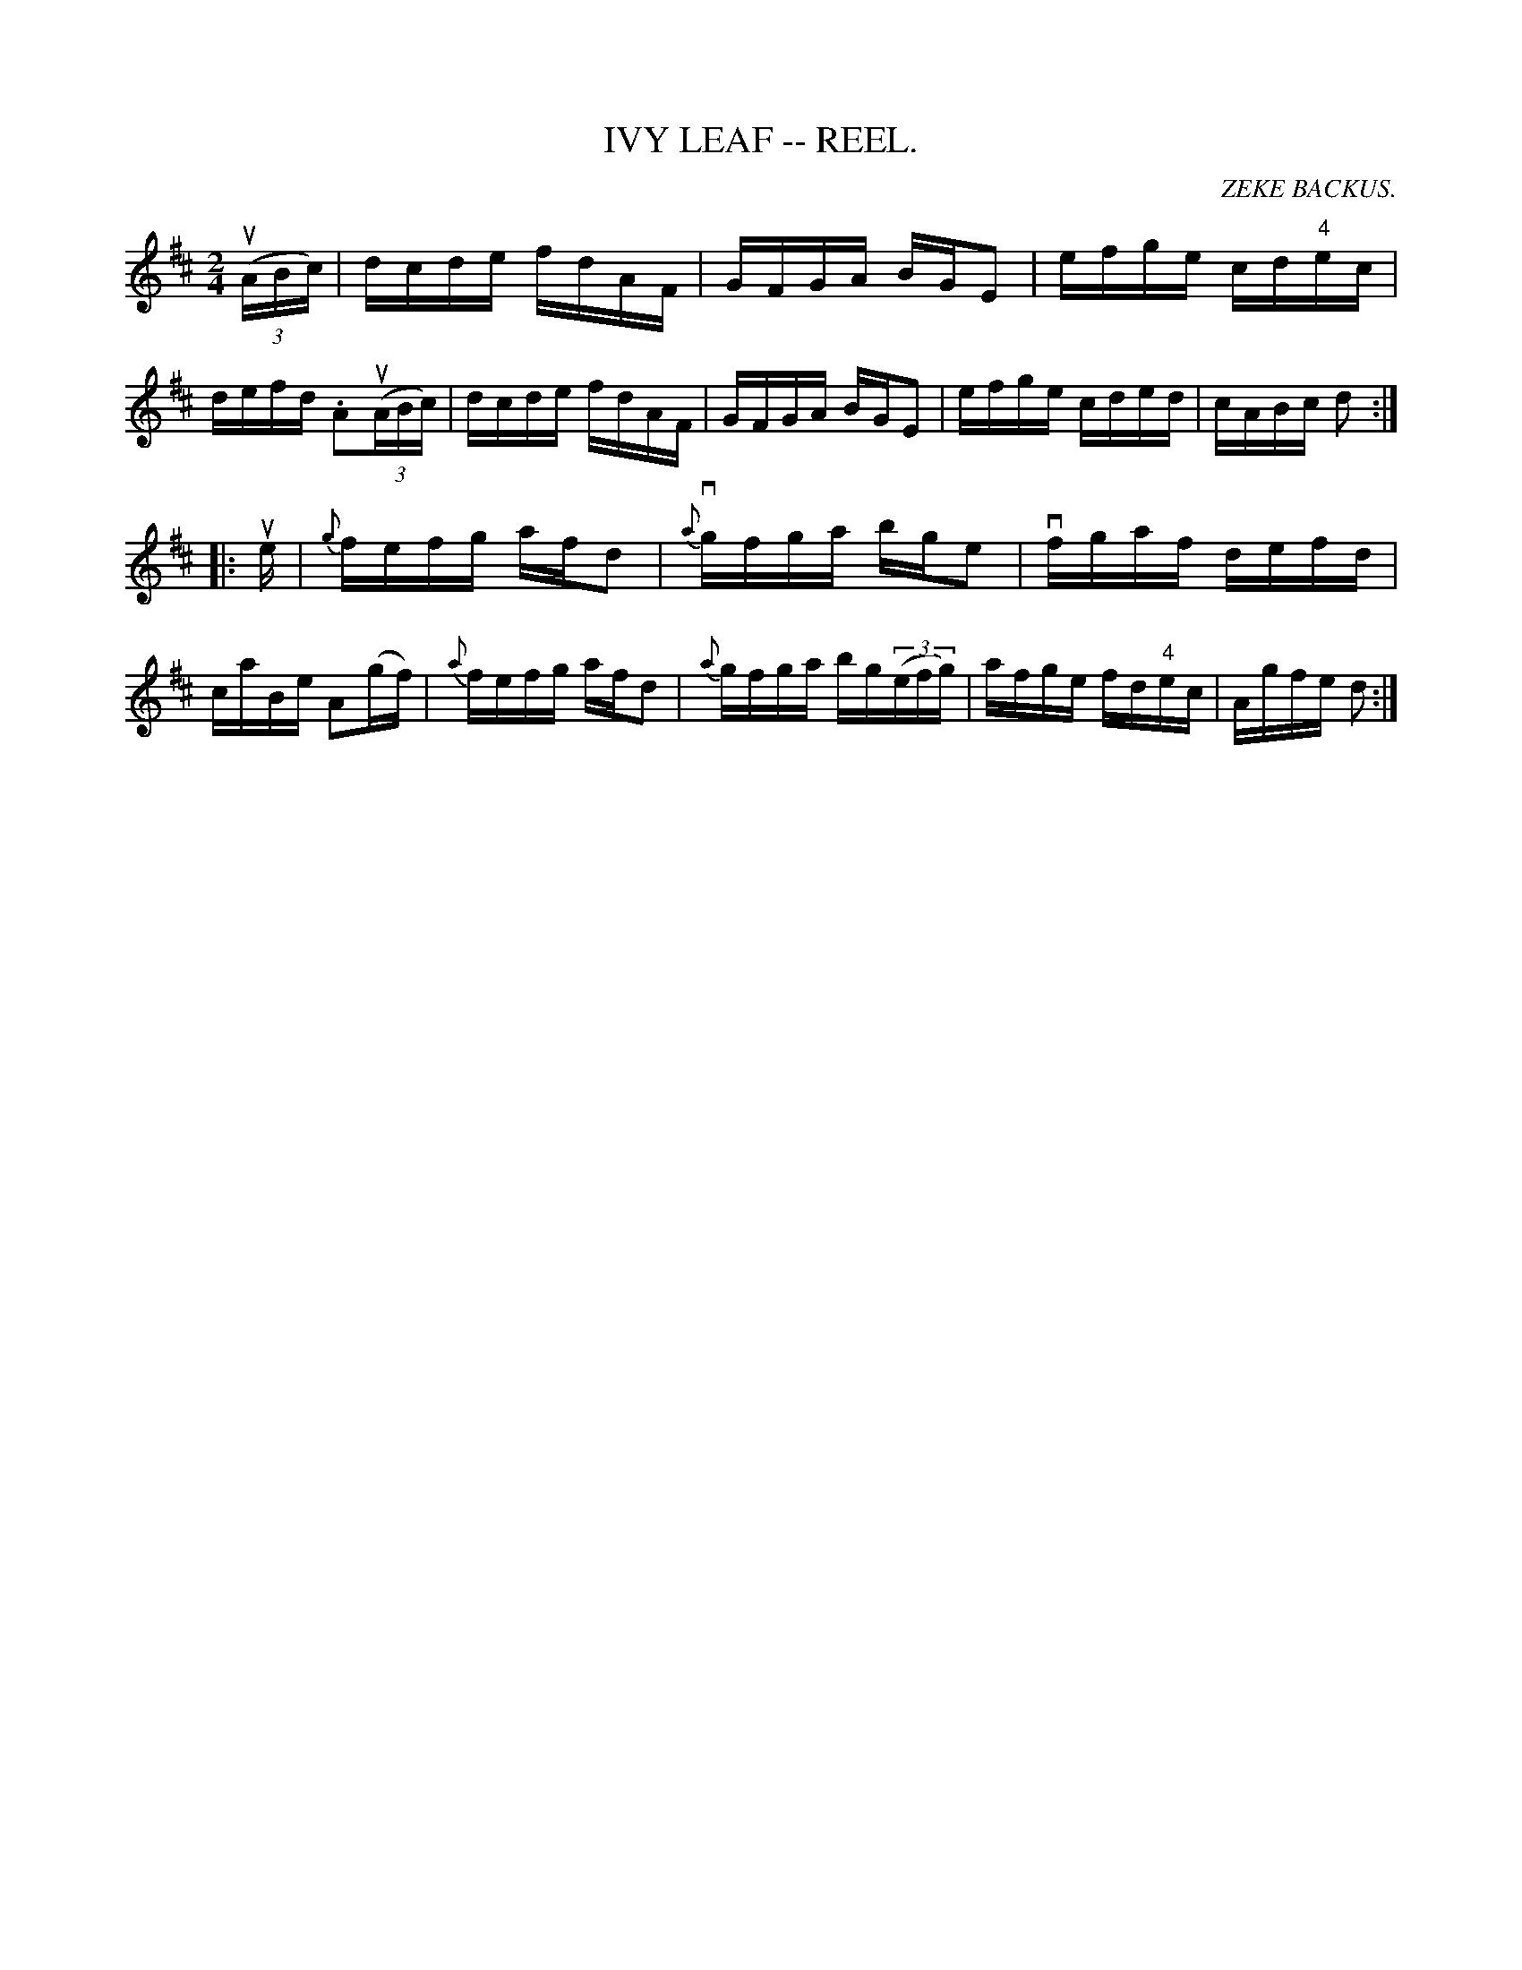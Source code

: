X:5
T:IVY LEAF -- REEL.
R:reel
C:ZEKE BACKUS.
B:Coles
Z:John Walsh <walsh:mat:h.ubc.ca>
Z:A *different* tune from the usual Ivy Leaf (O'Neill's DMI 622)
M:2/4
L:1/16
K:D
((3uABc)|dcde fdAF|GFGA BGE2|efge cd"4"ec|defd .A2((3uABc)|\
dcde fdAF|GFGA BGE2|efge cded|cABc d2:|
|:ue|{g}fefg afd2|{a}vgfga bge2|vfgaf defd|caBe A2(gf)|\
{a}fefg afd2|{a}gfga  bg((3efg)|afge fd"4"ec|Agfe d2:|
